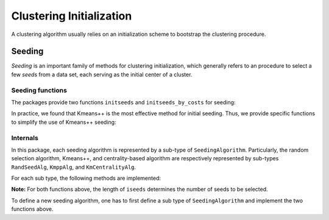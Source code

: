 .. _cinit:

Clustering Initialization
==========================

A clustering algorithm usually relies on an initialization scheme to bootstrap the clustering procedure. 

Seeding
--------

*Seeding* is an important family of methods for clustering initialization, which generally refers to an procedure to select a few *seeds* from a data set, each serving as the initial center of a cluster. 

Seeding functions
~~~~~~~~~~~~~~~~~~~

The packages provide two functions ``initseeds`` and ``initseeds_by_costs`` for seeding: 

.. function:: initseeds(algname, X, k)

    Select ``k`` seeds from a given sample matrix ``X``.

    It returns an integer vector of length ``k`` that contains the indexes of chosen seeds. 

    Here, ``algname`` indicates the seeding algorithm, which should be a symbol that may take either of the following values:

    ==============  ============================================================
     algname         description
    ==============  ============================================================
     ``:rand``       Randomly select a subset as seeds
    --------------  ------------------------------------------------------------
     ``:kmpp``       Kmeans++ algorithm, *i.e.* choose seeds sequentially, 
                     the probability of an sample to be chosen is proportional
                     to the minimum cost of assigning it to existing seeds.

                     **Reference:**

                     D. Arthur and S. Vassilvitskii (2007). 
                     *K-means++: the Advantages of Careful Seeding.* 
                     18th Annual ACM-SIAM symposium on Discrete algorithms, 
                     2007.
    --------------  ------------------------------------------------------------
     ``:kmcen``      Choose the ``k`` samples with highest centrality as seeds.
    ==============  ============================================================

.. function:: initseeds_by_costs(algname, C, k)

    Select ``k`` seeds based on a cost matrix ``C``. 

    Here, ``C[i,j]`` is the cost of binding samples ``i`` and ``j`` to the same cluster. One may, for example, use the squared Euclidean distance between samples as the costs.

    The argument ``algname`` determines the choice of algorithm (see above).


In practice, we found that Kmeans++ is the most effective method for initial seeding. Thus, we provide specific functions to simplify the use of Kmeans++ seeding:

.. function:: kmpp(X, k)

    Use *Kmeans++* to choose ``k`` seeds from a data set given by a sample matrix ``X``.

.. function:: kmpp_by_costs(C, k)

    Use *Kmeans++* to choose ``k`` seeds based on a cost matrix ``C``.


Internals
~~~~~~~~~~

In this package, each seeding algorithm is represented by a sub-type of ``SeedingAlgorithm``. Particularly, the random selection algorithm, Kmeans++, and centrality-based algorithm are respectively represented by sub-types ``RandSeedAlg``, ``KmppAlg``, and ``KmCentralityAlg``.

For each sub type, the following methods are implemented:

.. function:: initseeds!(iseeds, alg, X)

    Select seeds from a given sample matrix ``X``, and write the results to ``iseeds``.

    :param iseeds: An pre-allocated array to store the indexes of the chosen seeds.


    :param alg: The algorithm instance. 

    :param X: The given data matrix. Each column of ``X`` is a sample. 

    :return: ``iseeds``

.. function:: initseeds_by_costs!(iseeds, alg, C)

    Select seeds based on a given cost matrix ``C``, and write the results to ``iseeds``.

    :param iseeds: An pre-allocated array to store the indexes of the chosen seeds.

    :param alg: The algorithm instance. 

    :param C: The cost matrix. The value of ``C[i,j]`` is the cost of binding samples ``i`` and ``j`` into the same cluster.

    :return: ``iseeds``

**Note:** For both functions above, the length of ``iseeds`` determines the number of seeds to be selected.

To define a new seeding algorithm, one has to first define a sub type of ``SeedingAlgorithm`` and implement the two functions above.

